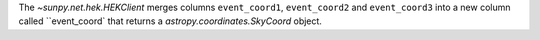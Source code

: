The `~sunpy.net.hek.HEKClient` merges columns ``event_coord1``, ``event_coord2`` and ``event_coord3`` into a new column called ``event_coord` that returns a `astropy.coordinates.SkyCoord` object.
